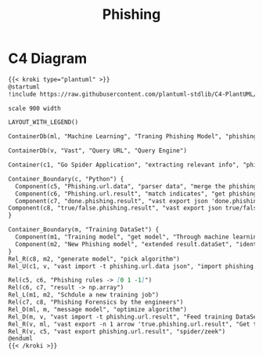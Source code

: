 #+title: Phishing


* C4 Diagram
#+begin_src markdown :async :exports both :results output
{{< kroki type="plantuml" >}}
@startuml
!include https://raw.githubusercontent.com/plantuml-stdlib/C4-PlantUML/master/C4_Dynamic.puml

scale 900 width

LAYOUT_WITH_LEGEND()

ContainerDb(ml, "Machine Learning", "Traning Phishing Model", "phishing-url-resutl.json -> probe，true/false.phishing-url-result.json -> new phishing-model")

ContainerDb(v, "Vast", "Query URL", "Query Engine")

Container(c1, "Go Spider Application", "extracting relevant info", "phishing-features.json -> indicates.field")

Container_Boundary(c, "Python") {
  Component(c5, "Phishing.url.data", "parser data", "merge the phishing.url.data from zeek")
  Component(c6, "Phishing.url.result", "match indicates", "get phishing-url-result.json by python script")
  Component(c7, "done.phishing.result", "vast export json 'done.phishing.url.result.result == 0'", "get the result by the machine-learning model")
Component(c8, "true/false.phishing.result", "vast export json true/false.phishing.url.result.result == 0'", "After analyzing done.result, pick the result to true/false type")
}

Container_Boundary(m, "Training DataSet") {
  Component(m1, "Training model", "get model", "Through machine learning algorithms, we can generate relevant phishing indicates models through true.phishing.result dataset")
  Component(m2, "New Phishing model", "extended result.dataSet", "identify suspicious, anomalous or misjudgment data")
}
Rel_R(c8, m2, "generate model", "pick algorithm")
Rel_U(c1, v, "vast import -t phishing.url.data json", "import phishing.url.data")

Rel(c5, c6, "Phishing rules -> [0 1 -1]")
Rel(c6, c7, "result -> np.array")
Rel_L(m1, m2, "Schdule a new training job")
Rel(c7, c8, "Phishing Forensics by the engineers")
Rel_D(ml, m, "message model", "optimize algorithm")
Rel_D(m, v, "vast import -t phishing.url.result", "Feed training DataSet")
Rel_R(v, ml, "vast export -n 1 arrow 'true.phishing.url.result", "Get training dataSet")
Rel_R(v, c5, "vast export phishing.url.result", "spider/zeek")
@enduml
{{< /kroki >}}
#+end_src
